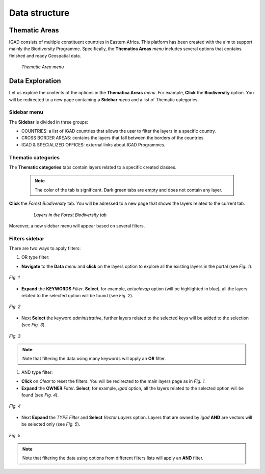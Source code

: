.. _data_structure:


==============
Data structure
==============

Thematic Areas
##############

IGAD consists of multiple constituent countries in Eastern Africa. This platform has been created with the aim to support mainly the Biodiversity Programme. Specifically, the 
**Thematica Areas** *menu* includes several options that contains finished and ready Geospatial data.

.. figure:: img/thematic.png

   *Thematic Area menu*     
   
Data Exploration
################

Let us explore the contents of the options in the **Thematica Areas** *menu*. For example, **Click** the **Biodiversity** option. You will be redirected to a new page containing 
a **Sidebar** *menu* and a list of Thematic categories.    

.. figure:: img/biodiversity.png

Sidebar menu
************

The **Sidebar** is divided in three groups: 

* COUNTRIES: a list of IGAD countries that allows the user to filter the layers in a specific country.
* CROSS BORDER AREAS: contains the layers that fall between the borders of the countries.
* IGAD & SPECIALIZED OFFICES: external links about IGAD Programmes.  

Thematic categories
*******************

The **Thematic categories** tabs contain layers related to a specific created classes.

	.. note:: The color of the tab is significant. Dark green tabs are empty and does not contain any layer. 
	
**Click** the *Forest Biodiversity* tab. You will be adressed to a new page that shows the layers related to the current tab. 

 .. figure:: img/tab.png

   *Layers in the Forest Biodiversity tab*   
   
Moreover, a new sidebar menu will appear based on several filters. 

Filters sidebar
***************

There are two ways to apply filters: 

#. OR type filter: 

* **Navigate** to the **Data** *menu* and **click** on the layers option to explore all the existing layers in the portal (see *Fig. 1*).  

.. figure:: img/keywords.png
   :align: center
   :scale: 30 %
   
   *Fig. 1*

* **Expand** the **KEYWORDS** *Filter*. **Select**, for example, *actualevap* option (will be highlighted in blue), all the layers related to the selected option will be found (see *Fig. 2*).

.. figure:: img/actualevap.png
   :align: center
   :scale: 30 %
   
   *Fig. 2*   
   
* Next **Select** the keyword *administrative*, further layers related to the selected keys will be added to the selection (see *Fig. 3*).

.. figure:: img/administrative.png
   :align: center
   :scale: 30 %
   
   *Fig. 3*     
   
.. note:: Note that filtering the data using many keywords will apply an **OR** filter.   

#. AND type filter:

* **Click** on *Clear* to reset the filters. You will be redirected to the main layers page as in *Fig. 1*.  

* **Expand** the **OWNER** *Filter*. **Select**, for example, *igad* option, all the layers related to the selected option will be found (see *Fig. 4*).

.. figure:: img/igad.png
   :align: center
   :scale: 50 %
   
   *Fig. 4*   
   
* Next **Expand** the *TYPE* *Filter* and **Select** *Vector Layers* option. Layers that are owned by *igad* **AND** are vectors will be selected only (see *Fig. 5*).

.. figure:: img/vector.png
   :align: center
   :scale: 50 %
   
   *Fig. 5*     
   
.. note:: Note that filtering the data using options from different filters lists will apply an **AND** filter.
   